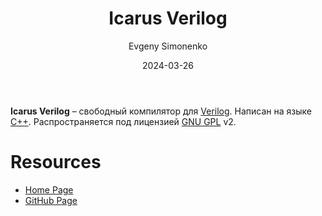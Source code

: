 :PROPERTIES:
:ID:       c6f2897c-e9a9-4700-b0be-059df1df94e3
:END:
#+TITLE: Icarus Verilog
#+AUTHOR: Evgeny Simonenko
#+LANGUAGE: Russian
#+LICENSE: CC BY-SA 4.0
#+DATE: 2024-03-26
#+FILETAGS: :verilog:compiler:

*Icarus Verilog* -- свободный компилятор для [[id:8e308b66-c084-40af-a400-f87d873f6812][Verilog]]. Написан на языке [[id:5fb63215-fbc4-4c38-8444-779c123ae2e8][C++]]. Распространяется под лицензией [[id:9541deca-d668-45d6-9a8e-c295d2435c2f][GNU GPL]] v2.

* Resources

- [[https://steveicarus.github.io/iverilog/][Home Page]]
- [[https://github.com/steveicarus/iverilog][GitHub Page]]

